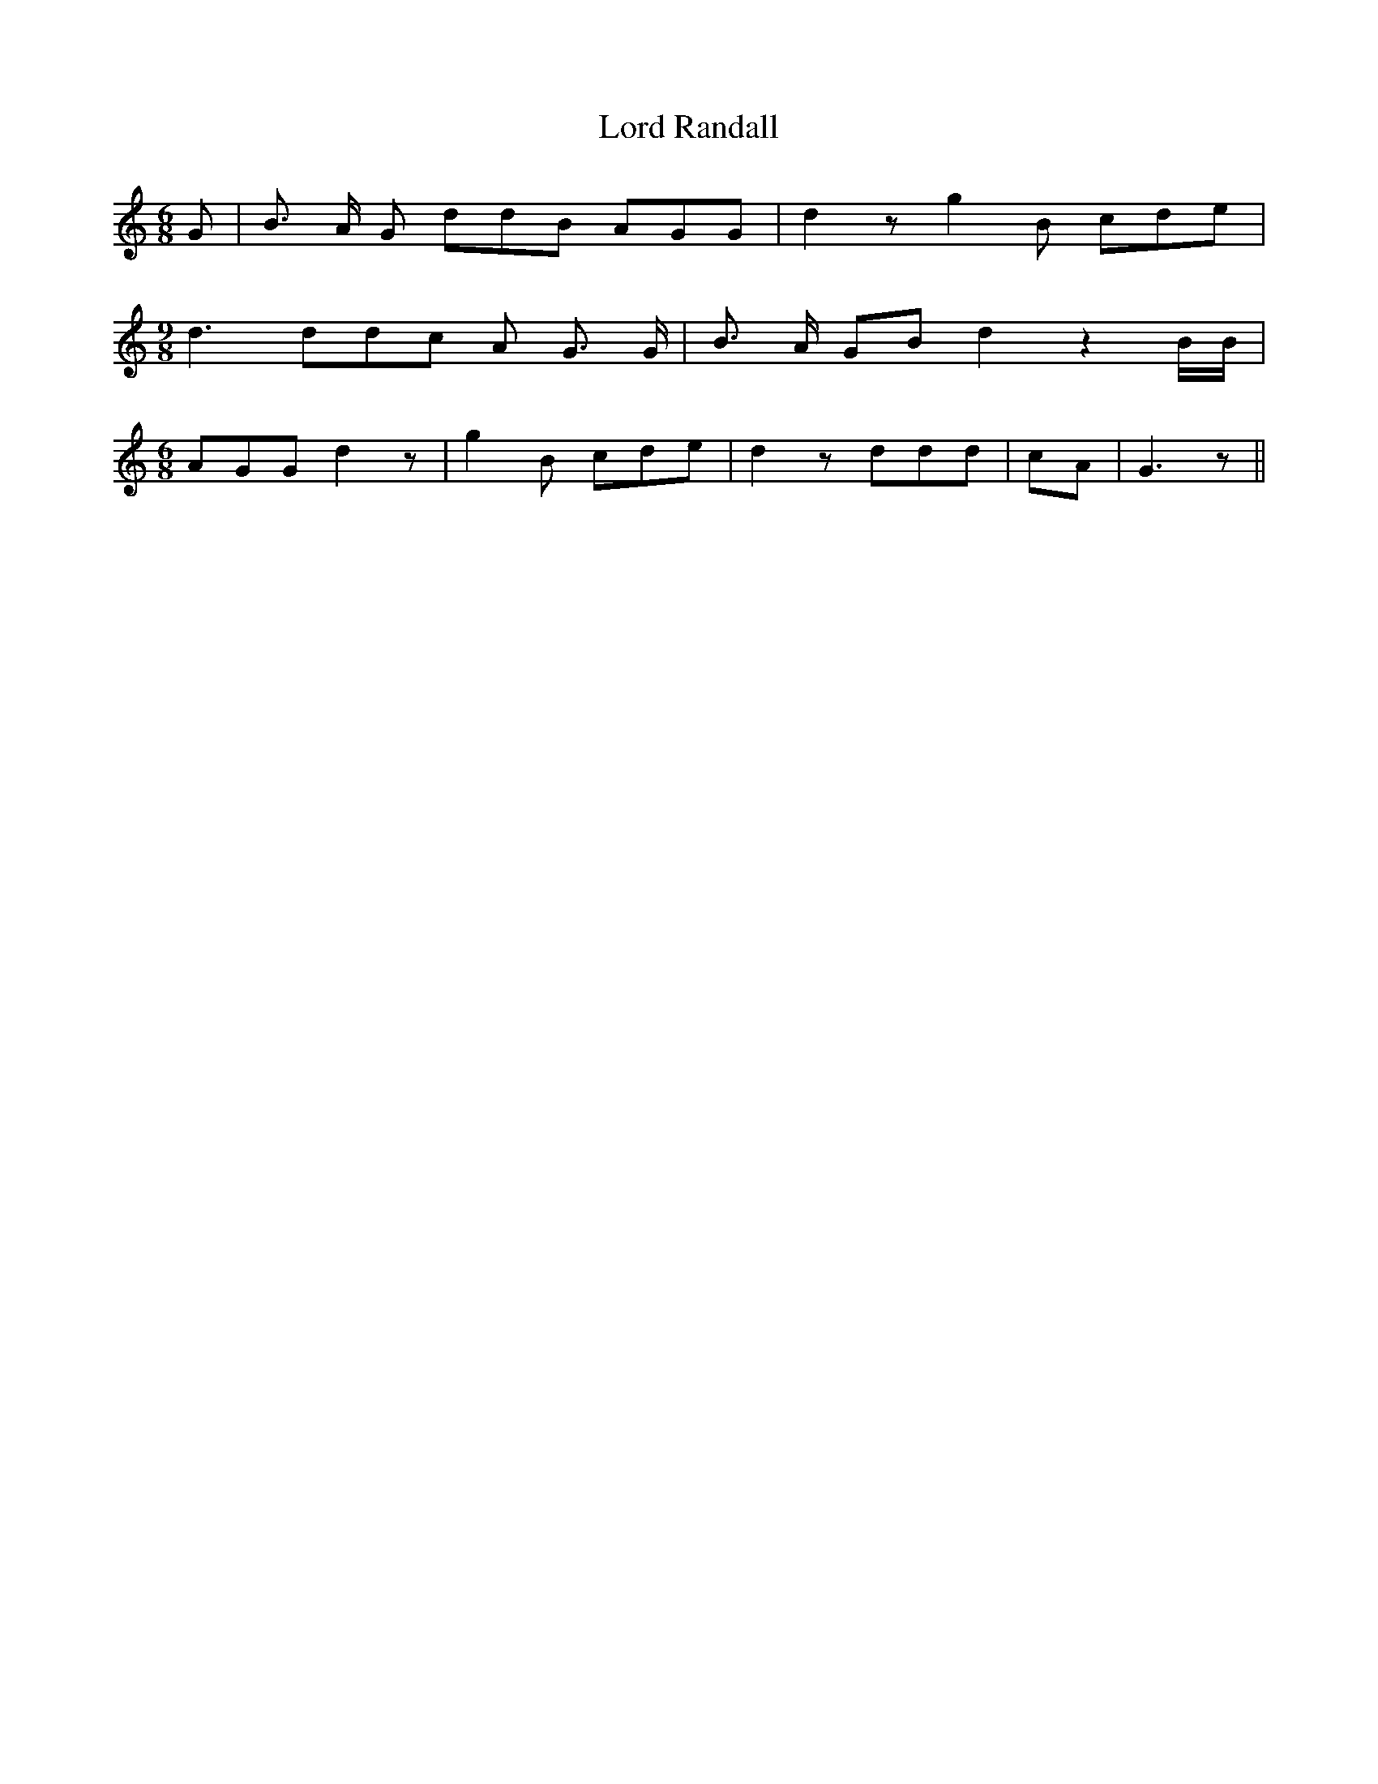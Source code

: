 % Generated more or less automatically by swtoabc by Erich Rickheit KSC
X:1
T:Lord Randall
M:6/8
L:1/8
K:C
 G| B3/2 A/2 G ddB AGG| d2 z g2 B cde|
M:9/8
 d3 ddc A G3/2 G/2| B3/2 A/2 GB d2 z2 B/2B/2|
M:6/8
 AGG d2 z| g2 B cde| d2 z ddd| cA| G3 z||


